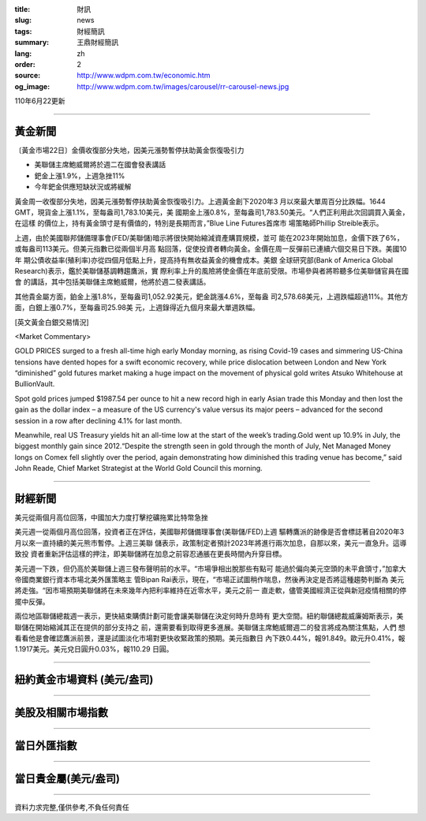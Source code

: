 :title: 財訊
:slug: news
:tags: 財經簡訊
:summary: 王鼎財經簡訊
:lang: zh
:order: 2
:source: http://www.wdpm.com.tw/economic.htm
:og_image: http://www.wdpm.com.tw/images/carousel/rr-carousel-news.jpg

110年6月22更新

----

黃金新聞
++++++++

〔黃金市場22日〕金價收復部分失地，因美元漲勢暫停扶助黃金恢復吸引力

* 美聯儲主席鮑威爾將於週二在國會發表講話
* 鈀金上漲1.9%，上週急挫11%
* 今年鈀金供應短缺狀況或將緩解

黃金周一收復部分失地，因美元漲勢暫停扶助黃金恢復吸引力。上週黃金創下2020年3
月以來最大單周百分比跌幅。1644 GMT，現貨金上漲1.1%，至每盎司1,783.10美元，美
國期金上漲0.8%，至每盎司1,783.50美元。“人們正利用此次回調買入黃金，在這樣
的價位上，持有黃金頭寸是有價值的，特別是長期而言，”Blue Line Futures首席市
場策略師Phillip Streible表示。

上週，由於美國聯邦儲備理事會(FED/美聯儲)暗示將很快開始縮減資產購買規模，並可
能在2023年開始加息，金價下跌了6%，或每盎司113美元。但美元指數已從兩個半月高
點回落，促使投資者轉向黃金。金價在周一反彈前已連續六個交易日下跌。美國10年
期公債收益率(殖利率)亦從四個月低點上升，提高持有無收益黃金的機會成本。美銀
全球研究部(Bank of America Global Research)表示，鑑於美聯儲基調轉趨鷹派，實
際利率上升的風險將使金價在年底前受限。市場參與者將聆聽多位美聯儲官員在國會
的講話，其中包括美聯儲主席鮑威爾，他將於週二發表講話。

其他貴金屬方面，鉑金上漲1.8%，至每盎司1,052.92美元，鈀金跳漲4.6%，至每盎
司2,578.68美元，上週跌幅超過11%。其他方面，白銀上漲0.7%，至每盎司25.98美
元，上週錄得近九個月來最大單週跌幅。






































[英文黃金白銀交易情況]

<Market Commentary>

GOLD PRICES surged to a fresh all-time high early Monday morning, as 
rising Covid-19 cases and simmering US-China tensions have dented hopes 
for a swift economic recovery, while price dislocation between London and 
New York “diminished” gold futures market making a huge impact on the 
movement of physical gold writes Atsuko Whitehouse at BullionVault.
 
Spot gold prices jumped $1987.54 per ounce to hit a new record high in 
early Asian trade this Monday and then lost the gain as the dollar 
index – a measure of the US currency's value versus its major 
peers – advanced for the second session in a row after declining 4.1% 
for last month.
 
Meanwhile, real US Treasury yields hit an all-time low at the start of 
the week’s trading.Gold went up 10.9% in July, the biggest monthly gain 
since 2012.“Despite the strength seen in gold through the month of July, 
Net Managed Money longs on Comex fell slightly over the period, again 
demonstrating how diminished this trading venue has become,” said John 
Reade, Chief Market Strategist at the World Gold Council this morning.

----

財經新聞
++++++++
美元從兩個月高位回落，中國加大力度打擊挖礦拖累比特幣急挫

美元週一從兩個月高位回落，投資者正在評估，美國聯邦儲備理事會(美聯儲/FED)上週
驅轉鷹派的跡像是否會標誌著自2020年3月以來一直持續的美元熊市暫停。上週三美聯
儲表示，政策制定者預計2023年將進行兩次加息，自那以來，美元一直急升。這導致投
資者重新評估這樣的押注，即美聯儲將在加息之前容忍通脹在更長時間內升穿目標。

美元週一下跌，但仍高於美聯儲上週三發布聲明前的水平。“市場爭相出脫那些有點可
能過於偏向美元空頭的未平倉頭寸，”加拿大帝國商業銀行資本市場北美外匯策略主
管Bipan Rai表示，現在，“市場正試圖稍作喘息，然後再決定是否將這種趨勢判斷為
美元將走強。“因市場預期美聯儲將在未來幾年內把利率維持在近零水平，美元之前一
直走軟，儘管美國經濟正從與新冠疫情相關的停擺中反彈。

兩位地區聯儲總裁週一表示，更快結束購債計劃可能會讓美聯儲在決定何時升息時有
更大空間。紐約聯儲總裁威廉姆斯表示，美聯儲在開始縮減其正在提供的部分支持之
前，還需要看到取得更多進展。美聯儲主席鮑威爾週二的發言將成為關注焦點，人們
想看看他是會確認鷹派前景，還是試圖淡化市場對更快收緊政策的預期。美元指數日
內下跌0.44%，報91.849。歐元升0.41%，報1.1917美元。美元兌日圓升0.03%，報110.29
日圓。



            




















----

紐約黃金市場資料 (美元/盎司)
++++++++++++++++++++++++++++

.. raw:: html

  <A HREF="http://www.kitco.com/connecting.html">
  <IMG SRC="http://www.kitconet.com/images/quotes_4b2.gif" BORDER="0" ALT="[Most Recent Quotes from www.kitco.com]">
  </A>

----

美股及相關市場指數
++++++++++++++++++

.. raw:: html

  <!-- TradingView Widget BEGIN -->
  <div class="tradingview-widget-container">
    <div class="tradingview-widget-container__widget"></div>
    <div class="tradingview-widget-copyright"><a href="https://tw.tradingview.com/markets/indices/" rel="noopener" target="_blank"><span class="blue-text">指數行情</span></a>由TradingView提供</div>
    <script type="text/javascript" src="https://s3.tradingview.com/external-embedding/embed-widget-market-quotes.js" async>
    {
    "title": "指數",
    "width": 770,
    "height": 450,
    "locale": "zh_TW",
    "symbolsGroups": [
      {
        "name": "美國和加拿大",
        "symbols": [
          {
            "name": "FOREXCOM:SPXUSD",
            "displayName": "標準普爾500"
          },
          {
            "name": "FOREXCOM:NSXUSD",
            "displayName": "納斯達克100指數"
          },
          {
            "name": "CME_MINI:ES1!",
            "displayName": "E-迷你 標普指數期貨"
          },
          {
            "name": "INDEX:DXY",
            "displayName": "美元指數"
          },
          {
            "name": "FOREXCOM:DJI",
            "displayName": "道瓊斯 30"
          }
        ]
      },
      {
        "name": "歐洲",
        "symbols": [
          {
            "name": "INDEX:SX5E",
            "displayName": "歐元藍籌50"
          },
          {
            "name": "FOREXCOM:UKXGBP",
            "displayName": "富時100"
          },
          {
            "name": "INDEX:DEU30",
            "displayName": "德國DAX指數"
          },
          {
            "name": "INDEX:CAC40",
            "displayName": "法國 CAC 40 指數"
          },
          {
            "name": "INDEX:SMI"
          }
        ]
      },
      {
        "name": "亞太",
        "symbols": [
          {
            "name": "INDEX:NKY",
            "displayName": "日經225"
          },
          {
            "name": "INDEX:HSI",
            "displayName": "恆生"
          },
          {
            "name": "BSE:SENSEX",
            "displayName": "印度孟買指數"
          },
          {
            "name": "BSE:BSE500"
          },
          {
            "name": "INDEX:KSIC",
            "displayName": "韓國Kospi綜合指數"
          }
        ]
      }
    ],
    "colorTheme": "light"
  }
    </script>
  </div>
  <!-- TradingView Widget END -->

----

當日外匯指數
++++++++++++

.. raw:: html

  <!-- TradingView Widget BEGIN -->
  <div class="tradingview-widget-container">
    <div class="tradingview-widget-container__widget"></div>
    <div class="tradingview-widget-copyright"><a href="https://tw.tradingview.com/markets/currencies/forex-cross-rates/" rel="noopener" target="_blank"><span class="blue-text">外匯匯率</span></a>由TradingView提供</div>
    <script type="text/javascript" src="https://s3.tradingview.com/external-embedding/embed-widget-forex-cross-rates.js" async>
    {
    "width": "100%",
    "height": "100%",
    "currencies": [
      "EUR",
      "USD",
      "JPY",
      "GBP",
      "CNY",
      "TWD"
    ],
    "isTransparent": false,
    "colorTheme": "light",
    "locale": "zh_TW"
  }
    </script>
  </div>
  <!-- TradingView Widget END -->

----

當日貴金屬(美元/盎司)
+++++++++++++++++++++

.. raw:: html 

  <A HREF="http://www.kitco.com/connecting.html">
  <IMG SRC="http://www.kitconet.com/images/quotes_7a.gif" BORDER="0" ALT="[Most Recent Quotes from www.kitco.com]">
  </A>

----

資料力求完整,僅供參考,不負任何責任
